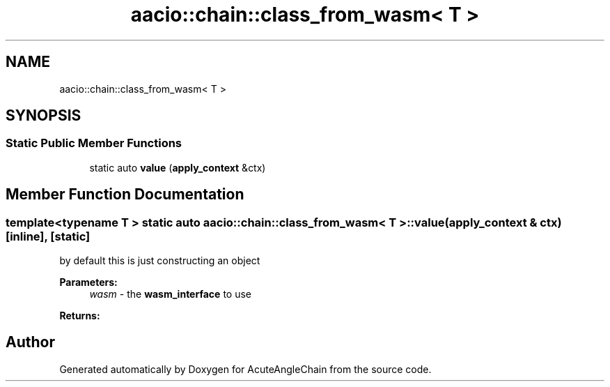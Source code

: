 .TH "aacio::chain::class_from_wasm< T >" 3 "Sun Jun 3 2018" "AcuteAngleChain" \" -*- nroff -*-
.ad l
.nh
.SH NAME
aacio::chain::class_from_wasm< T >
.SH SYNOPSIS
.br
.PP
.SS "Static Public Member Functions"

.in +1c
.ti -1c
.RI "static auto \fBvalue\fP (\fBapply_context\fP &ctx)"
.br
.in -1c
.SH "Member Function Documentation"
.PP 
.SS "template<typename T > static auto \fBaacio::chain::class_from_wasm\fP< \fBT\fP >::value (\fBapply_context\fP & ctx)\fC [inline]\fP, \fC [static]\fP"
by default this is just constructing an object 
.PP
\fBParameters:\fP
.RS 4
\fIwasm\fP - the \fBwasm_interface\fP to use 
.RE
.PP
\fBReturns:\fP
.RS 4
.RE
.PP


.SH "Author"
.PP 
Generated automatically by Doxygen for AcuteAngleChain from the source code\&.
